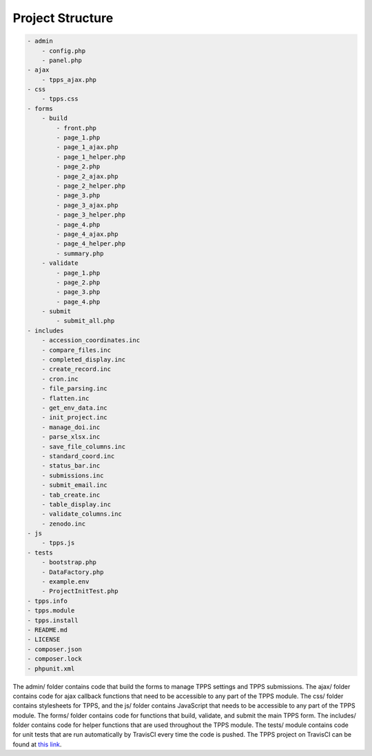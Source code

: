 Project Structure
=================

.. code-block:: CSS

   - admin
       - config.php
       - panel.php
   - ajax
       - tpps_ajax.php
   - css
       - tpps.css
   - forms
       - build
           - front.php
           - page_1.php
           - page_1_ajax.php
           - page_1_helper.php
           - page_2.php
           - page_2_ajax.php
           - page_2_helper.php
           - page_3.php
           - page_3_ajax.php
           - page_3_helper.php
           - page_4.php
           - page_4_ajax.php
           - page_4_helper.php
           - summary.php
       - validate
           - page_1.php
           - page_2.php
           - page_3.php
           - page_4.php
       - submit
           - submit_all.php
   - includes
       - accession_coordinates.inc
       - compare_files.inc
       - completed_display.inc
       - create_record.inc
       - cron.inc
       - file_parsing.inc
       - flatten.inc
       - get_env_data.inc
       - init_project.inc
       - manage_doi.inc
       - parse_xlsx.inc
       - save_file_columns.inc
       - standard_coord.inc
       - status_bar.inc
       - submissions.inc
       - submit_email.inc
       - tab_create.inc
       - table_display.inc
       - validate_columns.inc
       - zenodo.inc
   - js
       - tpps.js
   - tests
       - bootstrap.php
       - DataFactory.php
       - example.env
       - ProjectInitTest.php
   - tpps.info
   - tpps.module
   - tpps.install
   - README.md
   - LICENSE
   - composer.json
   - composer.lock
   - phpunit.xml

The admin/ folder contains code that build the forms to manage TPPS settings and TPPS submissions.
The ajax/ folder contains code for ajax callback functions that need to be accessible to any part of the TPPS module.
The css/ folder contains stylesheets for TPPS, and the js/ folder contains JavaScript that needs to be accessible to any part of the TPPS module.
The forms/ folder contains code for functions that build, validate, and submit the main TPPS form.
The includes/ folder contains code for helper functions that are used throughout the TPPS module.
The tests/ module contains code for unit tests that are run automatically by TravisCI every time the code is pushed. The TPPS project on TravisCI can be found at `this link`_.


.. _this link: https://travis-ci.org/par12005/TPPS

